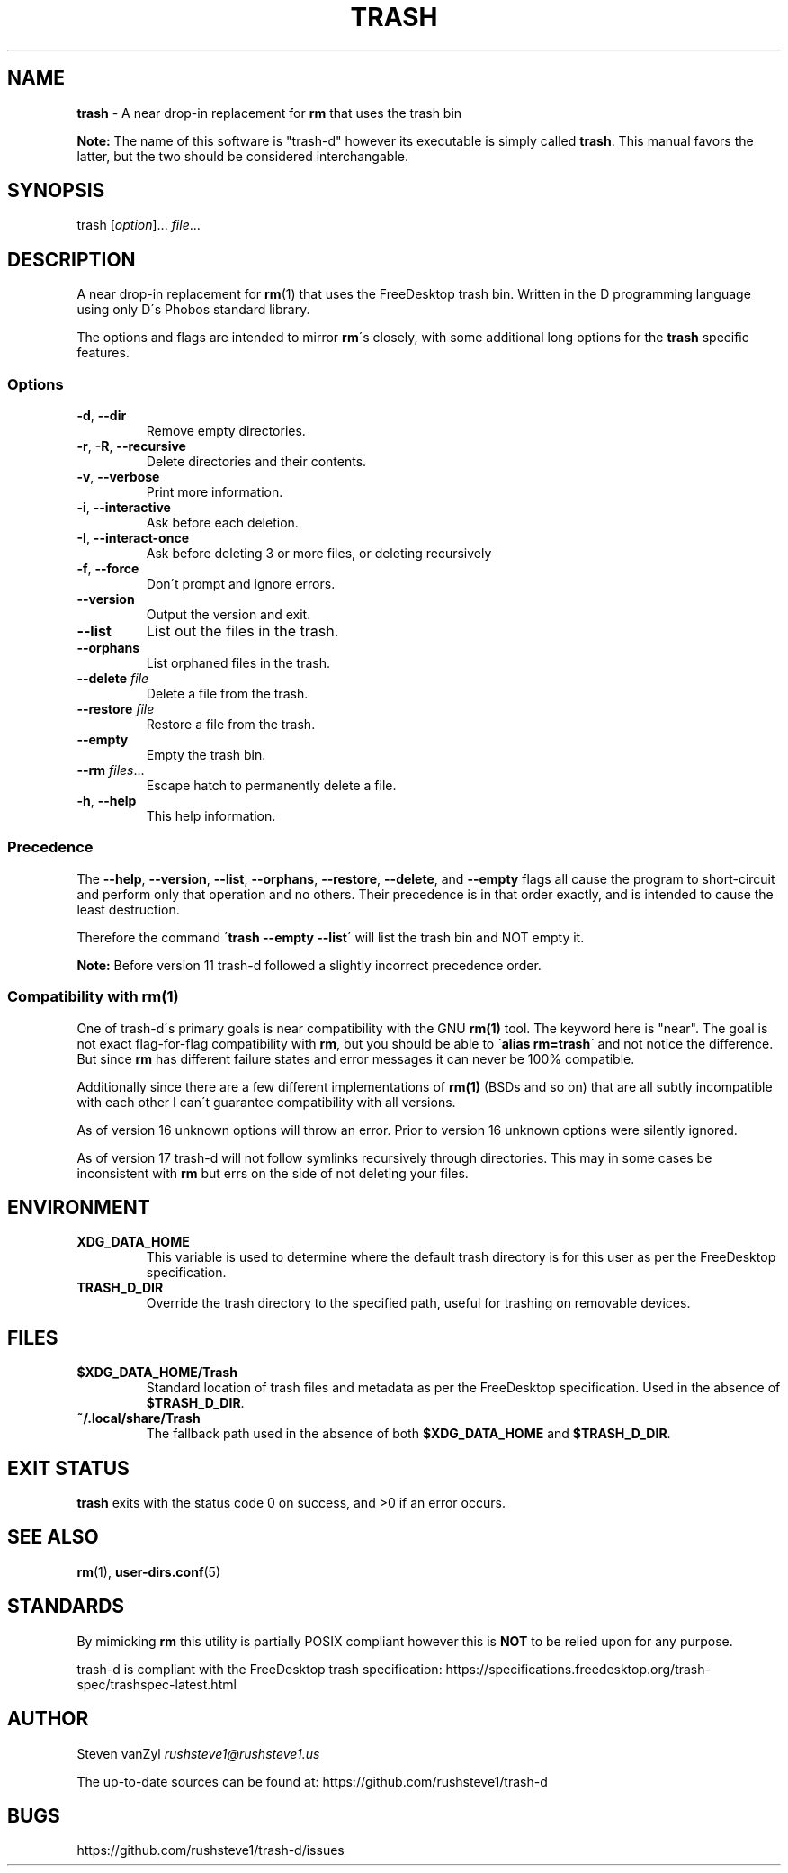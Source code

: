 .\" generated with Ronn/v0.7.3
.\" http://github.com/rtomayko/ronn/tree/0.7.3
.
.TH "TRASH" "1" "July 2022" "" ""
.
.SH "NAME"
\fBtrash\fR \- A near drop\-in replacement for \fBrm\fR that uses the trash bin
.
.P
\fBNote:\fR The name of this software is "trash\-d" however its executable is simply called \fB\fBtrash\fR\fR\. This manual favors the latter, but the two should be considered interchangable\.
.
.SH "SYNOPSIS"
trash [\fIoption\fR]\.\.\. \fIfile\fR\.\.\.
.
.SH "DESCRIPTION"
A near drop\-in replacement for \fB\fBrm\fR\fR(1) that uses the FreeDesktop trash bin\. Written in the D programming language using only D\'s Phobos standard library\.
.
.P
The options and flags are intended to mirror \fB\fBrm\fR\fR\'s closely, with some additional long options for the \fB\fBtrash\fR\fR specific features\.
.
.SS "Options"
.
.TP
\fB\fB\-d\fR\fR, \fB\fB\-\-dir\fR\fR
Remove empty directories\.
.
.TP
\fB\fB\-r\fR\fR, \fB\fB\-R\fR\fR, \fB\fB\-\-recursive\fR\fR
Delete directories and their contents\.
.
.TP
\fB\fB\-v\fR\fR, \fB\fB\-\-verbose\fR\fR
Print more information\.
.
.TP
\fB\fB\-i\fR\fR, \fB\fB\-\-interactive\fR\fR
Ask before each deletion\.
.
.TP
\fB\fB\-I\fR\fR, \fB\fB\-\-interact\-once\fR\fR
Ask before deleting 3 or more files, or deleting recursively
.
.TP
\fB\fB\-f\fR\fR, \fB\fB\-\-force\fR\fR
Don\'t prompt and ignore errors\.
.
.TP
\fB\fB\-\-version\fR\fR
Output the version and exit\.
.
.TP
\fB\fB\-\-list\fR\fR
List out the files in the trash\.
.
.TP
\fB\fB\-\-orphans\fR\fR
List orphaned files in the trash\.
.
.TP
\fB\fB\-\-delete\fR\fR \fIfile\fR
Delete a file from the trash\.
.
.TP
\fB\fB\-\-restore\fR\fR \fIfile\fR
Restore a file from the trash\.
.
.TP
\fB\fB\-\-empty\fR\fR
Empty the trash bin\.
.
.TP
\fB\fB\-\-rm\fR\fR \fIfiles\fR\.\.\.
Escape hatch to permanently delete a file\.
.
.TP
\fB\fB\-h\fR\fR, \fB\fB\-\-help\fR\fR
This help information\.
.
.SS "Precedence"
The \fB\fB\-\-help\fR\fR, \fB\fB\-\-version\fR\fR, \fB\fB\-\-list\fR\fR, \fB\fB\-\-orphans\fR\fR, \fB\fB\-\-restore\fR\fR, \fB\fB\-\-delete\fR\fR, and \fB\fB\-\-empty\fR\fR flags all cause the program to short\-circuit and perform only that operation and no others\. Their precedence is in that order exactly, and is intended to cause the least destruction\.
.
.P
Therefore the command \'\fBtrash \-\-empty \-\-list\fR\' will list the trash bin and NOT empty it\.
.
.P
\fBNote:\fR Before version 11 trash\-d followed a slightly incorrect precedence order\.
.
.SS "Compatibility with rm(1)"
One of trash\-d\'s primary goals is near compatibility with the GNU \fB\fBrm(1)\fR\fR tool\. The keyword here is "near"\. The goal is not exact flag\-for\-flag compatibility with \fB\fBrm\fR\fR, but you should be able to \'\fBalias rm=trash\fR\' and not notice the difference\. But since \fB\fBrm\fR\fR has different failure states and error messages it can never be 100% compatible\.
.
.P
Additionally since there are a few different implementations of \fB\fBrm(1)\fR\fR (BSDs and so on) that are all subtly incompatible with each other I can\'t guarantee compatibility with all versions\.
.
.P
As of version 16 unknown options will throw an error\. Prior to version 16 unknown options were silently ignored\.
.
.P
As of version 17 trash\-d will not follow symlinks recursively through directories\. This may in some cases be inconsistent with \fB\fBrm\fR\fR but errs on the side of not deleting your files\.
.
.SH "ENVIRONMENT"
.
.TP
\fB\fBXDG_DATA_HOME\fR\fR
This variable is used to determine where the default trash directory is for this user as per the FreeDesktop specification\.
.
.TP
\fB\fBTRASH_D_DIR\fR\fR
Override the trash directory to the specified path, useful for trashing on removable devices\.
.
.SH "FILES"
.
.TP
\fB\fB$XDG_DATA_HOME/Trash\fR\fR
Standard location of trash files and metadata as per the FreeDesktop specification\. Used in the absence of \fB\fB$TRASH_D_DIR\fR\fR\.
.
.TP
\fB\fB~/\.local/share/Trash\fR\fR
The fallback path used in the absence of both \fB\fB$XDG_DATA_HOME\fR\fR and \fB\fB$TRASH_D_DIR\fR\fR\.
.
.SH "EXIT STATUS"
\fB\fBtrash\fR\fR exits with the status code 0 on success, and >0 if an error occurs\.
.
.SH "SEE ALSO"
\fB\fBrm\fR\fR(1), \fB\fBuser\-dirs\.conf\fR\fR(5)
.
.SH "STANDARDS"
By mimicking \fBrm\fR this utility is partially POSIX compliant however this is \fBNOT\fR to be relied upon for any purpose\.
.
.P
trash\-d is compliant with the FreeDesktop trash specification: https://specifications\.freedesktop\.org/trash\-spec/trashspec\-latest\.html
.
.SH "AUTHOR"
Steven vanZyl \fIrushsteve1@rushsteve1\.us\fR
.
.P
The up\-to\-date sources can be found at: https://github\.com/rushsteve1/trash\-d
.
.SH "BUGS"
https://github\.com/rushsteve1/trash\-d/issues
